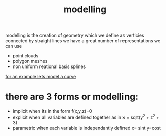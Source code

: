 :PROPERTIES:
:ID:       240c9592-4977-4d6e-88cb-9b39a491ece6
:END:
#+title: modelling
modelling is the creation of geometry which we define as verticies connected by straight lines
we have a great number of representations we can use
 - point clouds
 - polygon meshes
 - non uniform reational basis splines

[[id:a4b38fea-c770-4bda-82e2-fbfb489ee162][for an example lets model a curve]]

* there are 3 forms or modelling:
- implicit
  when its in the form f(x,y,z)=0
- explicit
  when all variables are defined together as in x = sqrt(y^2 + z^2 + 3)
- parametric
  when each variable is independantly defined
  x= sint
  y=cost
